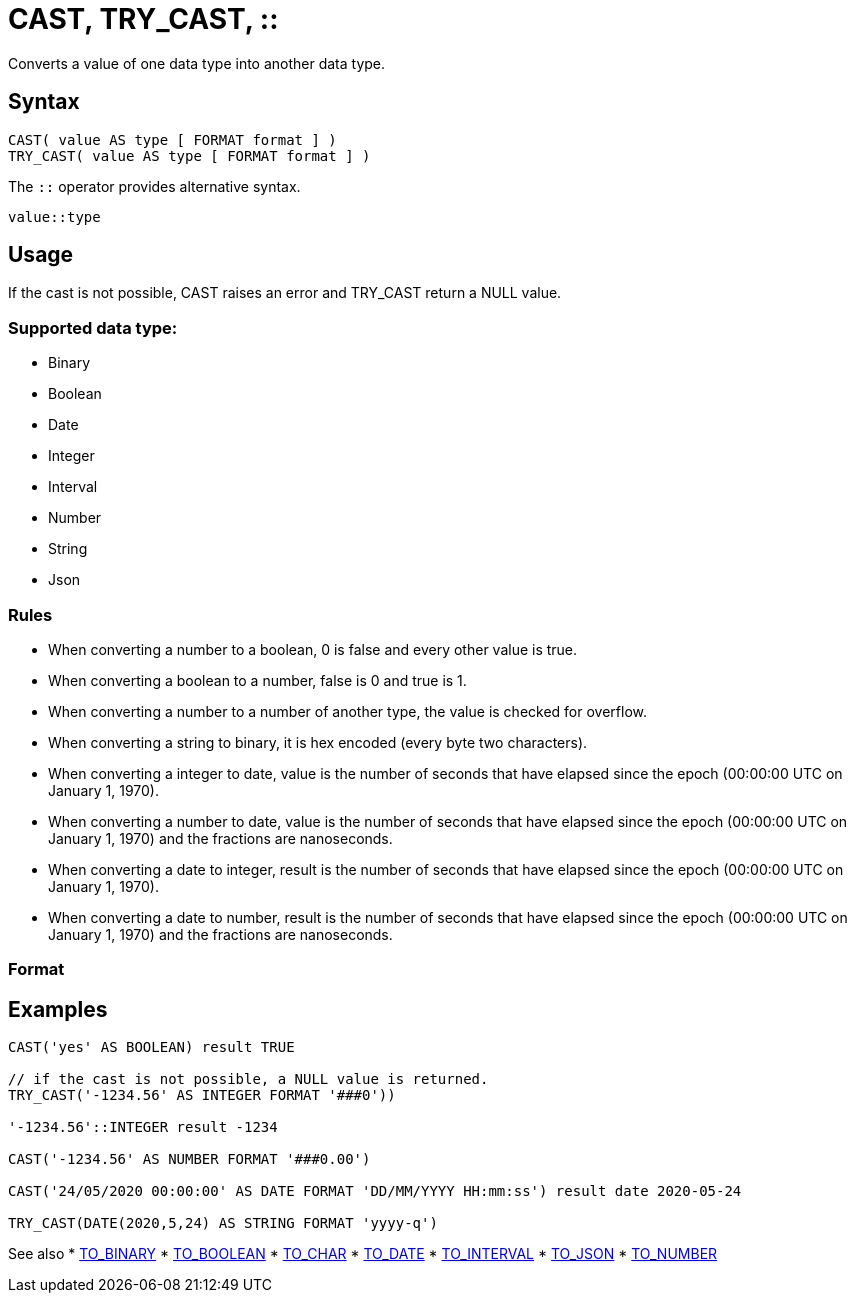 ////
Licensed to the Apache Software Foundation (ASF) under one
or more contributor license agreements.  See the NOTICE file
distributed with this work for additional information
regarding copyright ownership.  The ASF licenses this file
to you under the Apache License, Version 2.0 (the
"License"); you may not use this file except in compliance
with the License.  You may obtain a copy of the License at
  http://www.apache.org/licenses/LICENSE-2.0
Unless required by applicable law or agreed to in writing,
software distributed under the License is distributed on an
"AS IS" BASIS, WITHOUT WARRANTIES OR CONDITIONS OF ANY
KIND, either express or implied.  See the License for the
specific language governing permissions and limitations
under the License.
////
= CAST, TRY_CAST, ::

Converts a value of one data type into another data type.

== Syntax

----
CAST( value AS type [ FORMAT format ] )
TRY_CAST( value AS type [ FORMAT format ] )
----
The `::` operator provides alternative syntax.
----
value::type
----

== Usage

If the cast is not possible, CAST raises an error and TRY_CAST return a NULL value.

=== Supported data type:

* Binary
* Boolean
* Date
* Integer
* Interval
* Number
* String
* Json


=== Rules

* When converting a number to a boolean, 0 is false and every other value is true. 
* When converting a boolean to a number, false is 0 and true is 1. 
* When converting a number to a number of another type, the value is checked for overflow. 
* When converting a string to binary, it is hex encoded (every byte two characters).
* When converting a integer to date, value is the number of seconds that have elapsed since the epoch (00:00:00 UTC on January 1, 1970).
* When converting a number to date, value is the number of seconds that have elapsed since the epoch (00:00:00 UTC on January 1, 1970) and the fractions are nanoseconds.
* When converting a date to integer, result is the number of seconds that have elapsed since the epoch (00:00:00 UTC on January 1, 1970).
* When converting a date to number, result is the number of seconds that have elapsed since the epoch (00:00:00 UTC on January 1, 1970) and the fractions are nanoseconds.

=== Format


== Examples

----
CAST('yes' AS BOOLEAN) result TRUE

// if the cast is not possible, a NULL value is returned.
TRY_CAST('-1234.56' AS INTEGER FORMAT '###0'))

'-1234.56'::INTEGER result -1234

CAST('-1234.56' AS NUMBER FORMAT '###0.00')

CAST('24/05/2020 00:00:00' AS DATE FORMAT 'DD/MM/YYYY HH:mm:ss') result date 2020-05-24

TRY_CAST(DATE(2020,5,24) AS STRING FORMAT 'yyyy-q')

----

See also 
* xref:to_binary.adoc[TO_BINARY] 
* xref:to_boolean.adoc[TO_BOOLEAN]
* xref:to_char.adoc[TO_CHAR]
* xref:to_date.adoc[TO_DATE]
* xref:to_interval.adoc[TO_INTERVAL]
* xref:to_json.adoc[TO_JSON]
* xref:to_number.adoc[TO_NUMBER]
